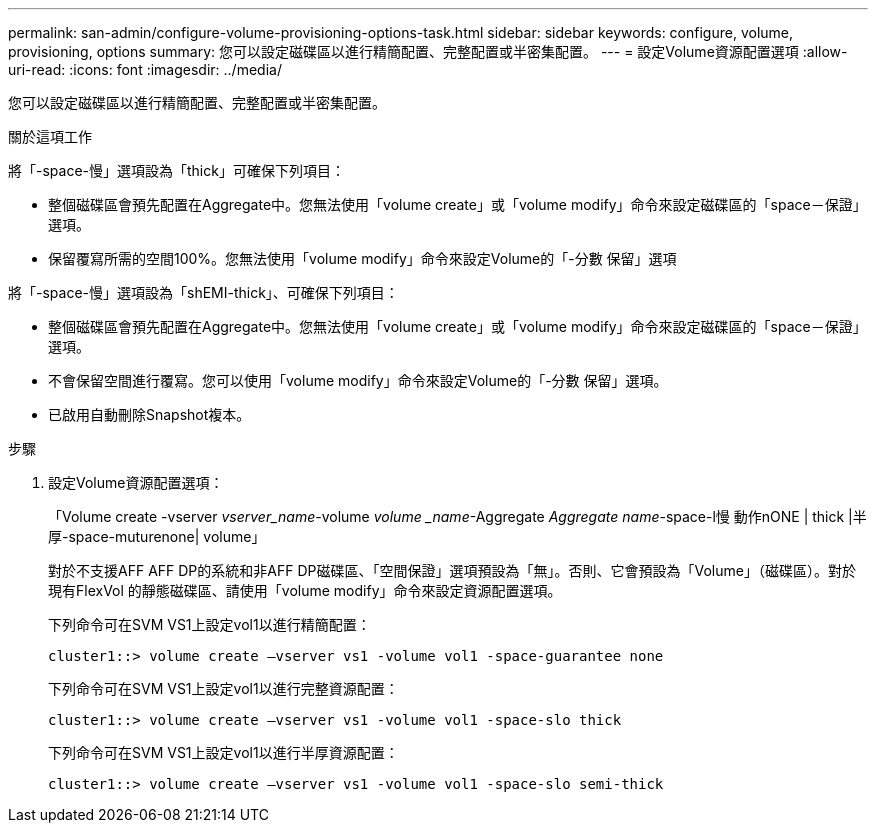 ---
permalink: san-admin/configure-volume-provisioning-options-task.html 
sidebar: sidebar 
keywords: configure, volume, provisioning, options 
summary: 您可以設定磁碟區以進行精簡配置、完整配置或半密集配置。 
---
= 設定Volume資源配置選項
:allow-uri-read: 
:icons: font
:imagesdir: ../media/


[role="lead"]
您可以設定磁碟區以進行精簡配置、完整配置或半密集配置。

.關於這項工作
將「-space-慢」選項設為「thick」可確保下列項目：

* 整個磁碟區會預先配置在Aggregate中。您無法使用「volume create」或「volume modify」命令來設定磁碟區的「space－保證」選項。
* 保留覆寫所需的空間100%。您無法使用「volume modify」命令來設定Volume的「-分數 保留」選項


將「-space-慢」選項設為「shEMI-thick」、可確保下列項目：

* 整個磁碟區會預先配置在Aggregate中。您無法使用「volume create」或「volume modify」命令來設定磁碟區的「space－保證」選項。
* 不會保留空間進行覆寫。您可以使用「volume modify」命令來設定Volume的「-分數 保留」選項。
* 已啟用自動刪除Snapshot複本。


.步驟
. 設定Volume資源配置選項：
+
「Volume create -vserver _vserver_name_-volume _volume _name_-Aggregate _Aggregate name_-space-l慢 動作nONE | thick |半厚-space-muturenone| volume」

+
對於不支援AFF AFF DP的系統和非AFF DP磁碟區、「空間保證」選項預設為「無」。否則、它會預設為「Volume」（磁碟區）。對於現有FlexVol 的靜態磁碟區、請使用「volume modify」命令來設定資源配置選項。

+
下列命令可在SVM VS1上設定vol1以進行精簡配置：

+
[listing]
----
cluster1::> volume create –vserver vs1 -volume vol1 -space-guarantee none
----
+
下列命令可在SVM VS1上設定vol1以進行完整資源配置：

+
[listing]
----
cluster1::> volume create –vserver vs1 -volume vol1 -space-slo thick
----
+
下列命令可在SVM VS1上設定vol1以進行半厚資源配置：

+
[listing]
----
cluster1::> volume create –vserver vs1 -volume vol1 -space-slo semi-thick
----

